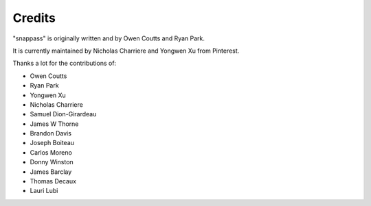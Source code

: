 Credits
=======

"snappass" is originally written and by Owen Coutts and Ryan Park.

It is currently maintained by Nicholas Charriere and Yongwen Xu from Pinterest.

Thanks a lot for the contributions of:

* Owen Coutts
* Ryan Park
* Yongwen Xu
* Nicholas Charriere
* Samuel Dion-Girardeau
* James W Thorne
* Brandon Davis
* Joseph Boiteau
* Carlos Moreno
* Donny Winston
* James Barclay
* Thomas Decaux
* Lauri Lubi
